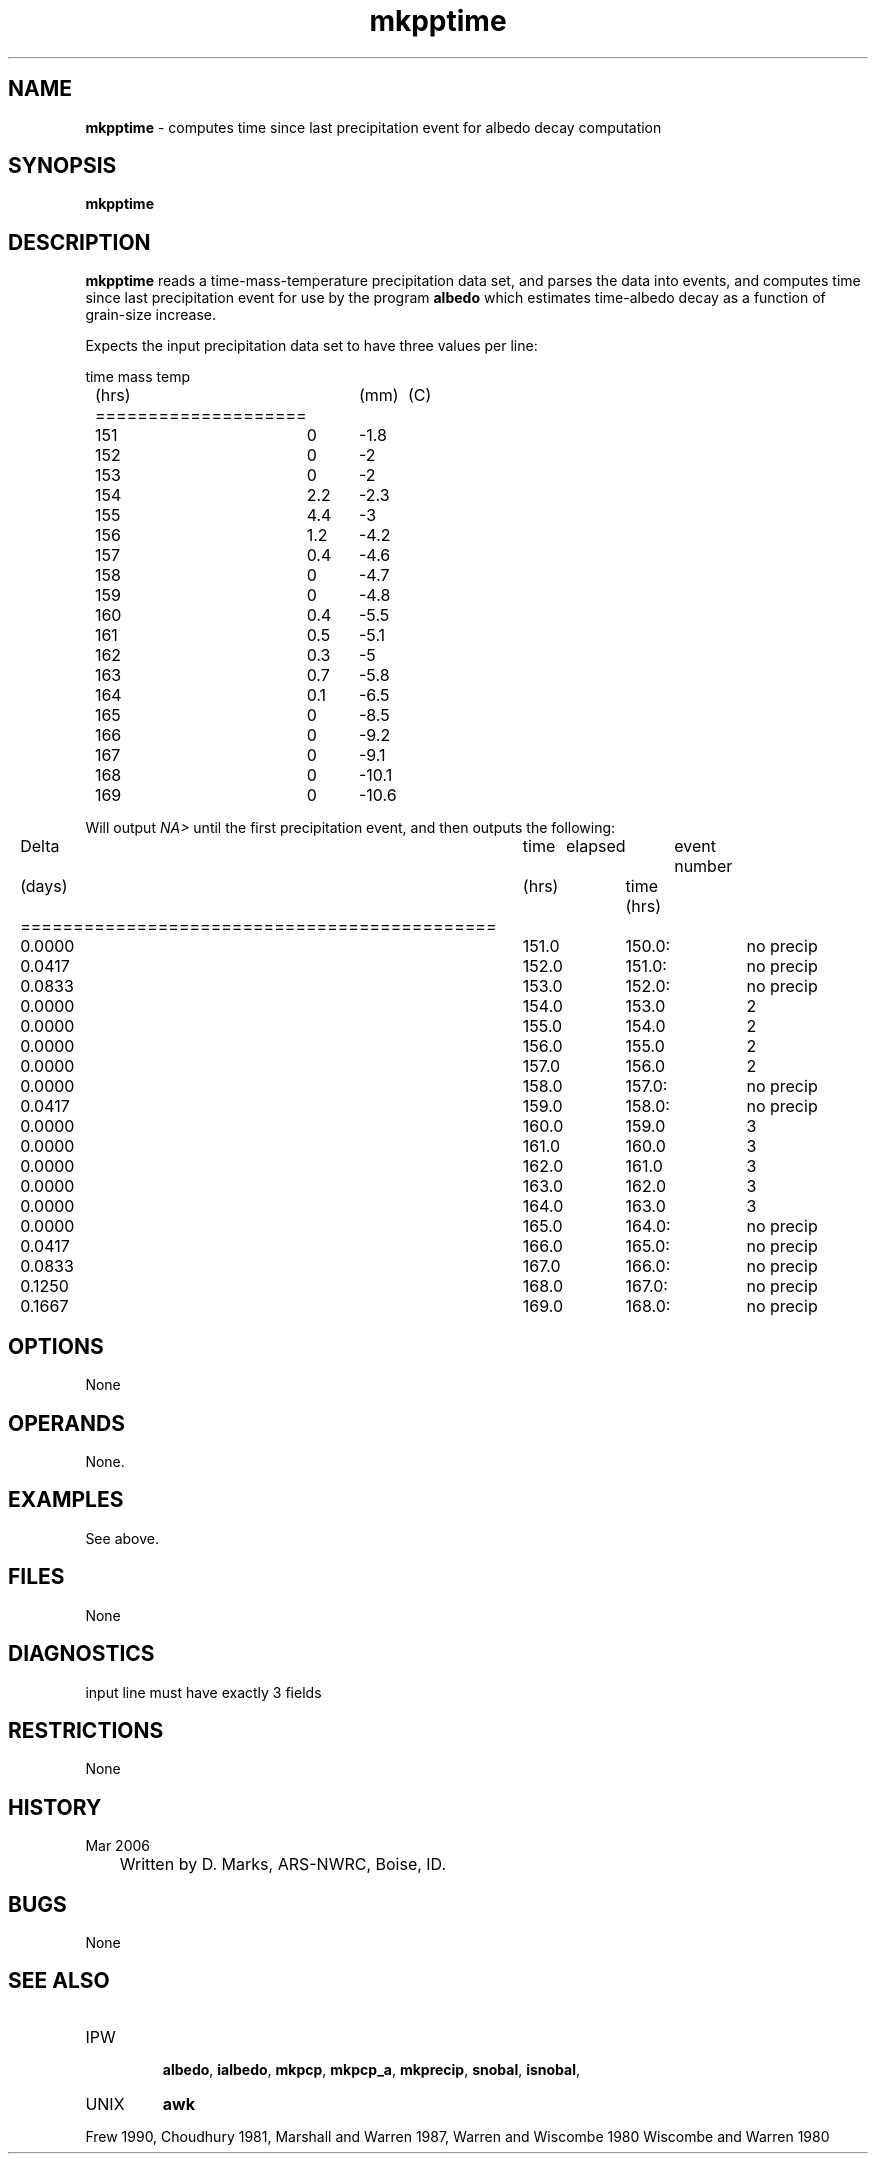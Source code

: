 .TH "mkpptime" "1" "5 November 2015" "IPW v2" "IPW User Commands"
.SH NAME
.PP
\fBmkpptime\fP - computes time since last precipitation event for albedo decay computation
.SH SYNOPSIS
.sp
.nf
.ft CR
\fBmkpptime\fP
.ft R
.fi
.SH DESCRIPTION
.PP
\fBmkpptime\fP reads a time-mass-temperature precipitation data set, and
parses the data into events, and computes time since last precipitation
event for use by the program
\fBalbedo\fP
which estimates time-albedo decay as a function of grain-size increase.
.PP
Expects the input precipitation data set to have three values per line:
.sp
.nf
.ft CR
	time	mass	temp
	(hrs)	(mm)	(C)
	====================
	151	0	-1.8
	152	0	-2
	153	0	-2
	154	2.2	-2.3
	155	4.4	-3
	156	1.2	-4.2
	157	0.4	-4.6
	158	0	-4.7
	159	0	-4.8
	160	0.4	-5.5
	161	0.5	-5.1
	162	0.3	-5
	163	0.7	-5.8
	164	0.1	-6.5
	165	0	-8.5
	166	0	-9.2
	167	0	-9.1
	168	0	-10.1
	169	0	-10.6
.ft R
.fi

.PP
Will output \fINA>\fP until the first precipitation event,
and then outputs the following:
.sp
.nf
.ft CR
	Delta	time	elapsed 	event number
	(days)	(hrs)	time (hrs)
	=============================================
	0.0000	151.0	150.0:		no precip
	0.0417	152.0	151.0: 		no precip
	0.0833	153.0	152.0: 		no precip
	0.0000	154.0	153.0		2
	0.0000	155.0	154.0		2
	0.0000	156.0	155.0		2
	0.0000	157.0	156.0		2
	0.0000	158.0	157.0:		no precip
	0.0417	159.0	158.0:		no precip
	0.0000	160.0	159.0		3
	0.0000	161.0	160.0		3
	0.0000	162.0	161.0		3
	0.0000	163.0	162.0		3
	0.0000	164.0	163.0		3
	0.0000	165.0	164.0:		no precip
	0.0417	166.0	165.0:		no precip
	0.0833	167.0	166.0:		no precip
	0.1250	168.0	167.0:		no precip
	0.1667	169.0	168.0:		no precip
.ft R
.fi

.PP
.SH OPTIONS
.PP
None
.SH OPERANDS
.PP
None.
.SH EXAMPLES
.PP
See above.
.SH FILES
.PP
None
.SH DIAGNOSTICS
.sp
.TP
input line must have exactly 3 fields
.SH RESTRICTIONS
.PP
None
.SH HISTORY
.TP
Mar 2006
	Written by D. Marks, ARS-NWRC, Boise, ID.
.SH BUGS
.PP
None
.SH SEE ALSO
.TP
IPW
 \fBalbedo\fP,
\fBialbedo\fP,
\fBmkpcp\fP,
\fBmkpcp_a\fP,
\fBmkprecip\fP,
\fBsnobal\fP,
\fBisnobal\fP,
.TP
UNIX
\fBawk\fP
.PP
Frew 1990,
Choudhury 1981,
Marshall and Warren 1987,
Warren and Wiscombe 1980
Wiscombe and Warren 1980
